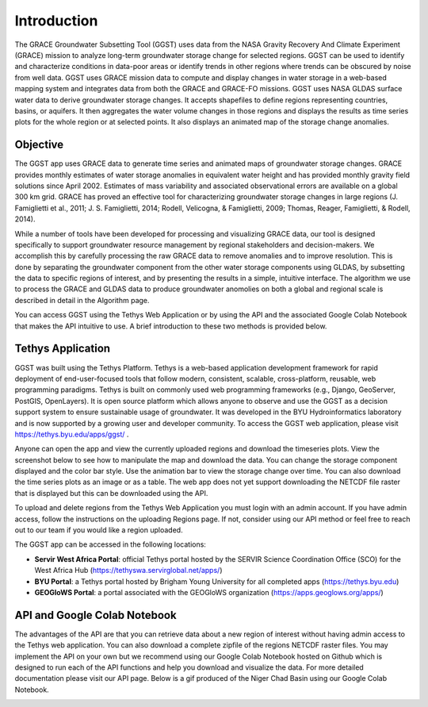 .. raw:: html
   :file: translate.html
   
**Introduction**
================
.. image:: images-overview/GGST_globe.png
   :alt: GGST Logo
   :align: right
The GRACE Groundwater Subsetting Tool (GGST) uses data from the NASA Gravity Recovery And Climate Experiment (GRACE) mission to analyze long-term groundwater storage change for selected regions. GGST can be used to identify and characterize conditions in data-poor areas or identify trends in other regions where trends can be obscured by noise from well data. GGST uses GRACE mission data to compute and display changes in water storage in a web-based mapping system and integrates data from both the GRACE and GRACE-FO missions. GGST uses NASA GLDAS surface water data to derive groundwater storage changes. It accepts shapefiles to define regions representing countries, basins, or aquifers. It then aggregates the water volume changes in those regions and displays the results as time series plots for the whole region or at selected points. It also displays an animated map of the storage change anomalies.

**Objective**
--------------
The GGST app uses GRACE data to generate time series and animated maps of groundwater storage changes. GRACE provides monthly estimates of water storage anomalies in equivalent water height and has provided monthly gravity field solutions since April 2002. Estimates of mass variability and associated observational errors are available on a global 300 km grid. GRACE has proved an effective tool for characterizing groundwater storage changes in large regions (J. Famiglietti et al., 2011; J. S. Famiglietti, 2014; Rodell, Velicogna, & Famiglietti, 2009; Thomas, Reager, Famiglietti, & Rodell, 2014).

While a number of tools have been developed for processing and visualizing GRACE data, our tool is designed specifically to support groundwater resource management by regional stakeholders and decision-makers. We accomplish this by carefully processing the raw GRACE data to remove anomalies and to improve resolution. This is done by separating the groundwater component from the other water storage components using GLDAS, by subsetting the data to specific regions of interest, and by presenting the results in a simple, intuitive interface. The algorithm we use to process the GRACE and GLDAS data to produce groundwater anomolies on both a global and regional scale is described in detail in the Algorithm page.

You can access GGST using the Tethys Web Application or by using the API and the associated Google Colab Notebook that makes the API intuitive to use. A brief introduction to these two methods is provided below.

**Tethys Application**
-----------------------
GGST was built using the Tethys Platform. Tethys is a web-based application development framework for rapid deployment of end-user-focused tools that follow modern, consistent, scalable, cross-platform, reusable, web programming paradigms. Tethys is built on commonly used web programming frameworks (e.g., Django, GeoServer, PostGIS, OpenLayers). It is open source platform which allows anyone to observe and use the GGST as a decision support system to ensure sustainable usage of groundwater. It was developed in the BYU Hydroinformatics laboratory and is now supported by a growing user and developer community. To access the GGST web application, please visit https://tethys.byu.edu/apps/ggst/ .

Anyone can open the app and view the currently uploaded regions and download the timeseries plots. View the screenshot below to see how to manipulate the map and download the data. You can change the storage component displayed and the color bar style. Use the animation bar to view the storage change over time. You can also download the time series plots as an image or as a table. The web app does not yet support downloading the NETCDF file raster that is displayed but this can be downloaded using the API.


.. image:: images-overview/GGST_Tethys_MapViewer.png
   :scale: 50%
   :align: center

To upload and delete regions from the Tethys Web Application you must login with an admin account. If you have admin access, follow the instructions on the uploading Regions page. If not, consider using our API method or feel free to reach out to our team if you would like a region uploaded.

The GGST app can be accessed in the following locations:

* **Servir West Africa Portal**: official Tethys portal hosted by the SERVIR Science Coordination Office (SCO) for the West Africa Hub (https://tethyswa.servirglobal.net/apps/)
* **BYU Portal**: a Tethys portal hosted by Brigham Young University for all completed apps (https://tethys.byu.edu)
* **GEOGloWS Portal**: a portal associated with the GEOGloWS organization (https://apps.geoglows.org/apps/)

**API and Google Colab Notebook**
---------------
The advantages of the API are that you can retrieve data about a new region of interest without having admin access to the Tethys web application. You can also download a complete zipfile of the regions NETCDF raster files. You may implement the API on your own but we recommend using our Google Colab Notebook hosted on Github which is designed to run each of the API functions and help you download and visualize the data. For more detailed documentation please visit our API page. Below is a gif produced of the Niger Chad Basin using our Google Colab Notebook.

.. image:: images-overview/Chad_animation.gif







